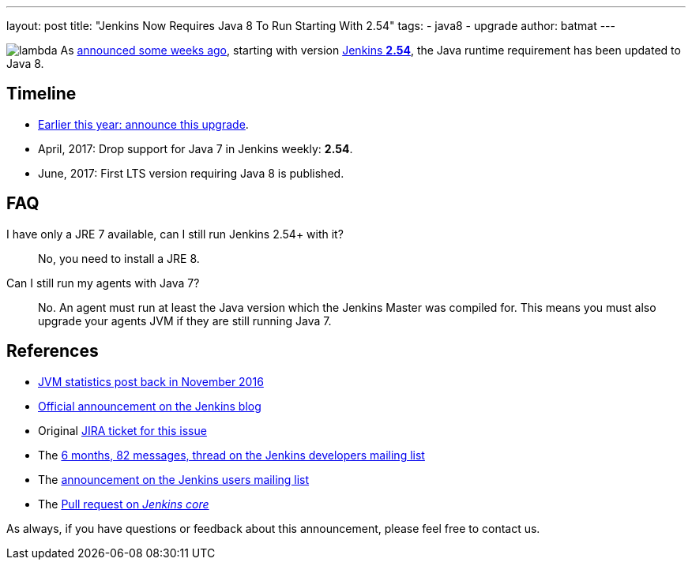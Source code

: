 ---
layout: post
title: "Jenkins Now Requires Java 8 To Run Starting With 2.54"
tags:
- java8
- upgrade
author: batmat
---

:imagesdir: /images/post-images/2017-04-java8

image:lambda.png[role="right"] As link:/blog/2017/01/17/Jenkins-is-upgrading-to-Java-8/[announced some weeks ago], starting with version link:https://jenkins.io/changelog/#v2.54[Jenkins **2.54**], the Java runtime requirement has been updated to Java 8.

== Timeline

* link:/blog/2017/01/17/Jenkins-is-upgrading-to-Java-8/[Earlier this year: announce this upgrade].
* April, 2017: Drop support for Java 7 in Jenkins weekly: **2.54**.
* June, 2017: First LTS version requiring Java 8 is published.

== FAQ

I have only a JRE 7 available, can I still run Jenkins 2.54+ with it?::
No, you need to install a JRE 8.

Can I still run my agents with Java 7?::
No. An agent must run at least the Java version which the Jenkins Master was compiled for.
This means you must also upgrade your agents JVM if they are still running Java 7.

== References

* link:/blog/2016/11/22/what-jvm-versions-are-running-jenkins-the-return/[JVM statistics post back in November 2016]
* link:/blog/2017/01/17/Jenkins-is-upgrading-to-Java-8/[Official announcement on the Jenkins blog]
* Original link:https://issues.jenkins-ci.org/browse/JENKINS-27624[JIRA ticket for this issue]
* The link:https://groups.google.com/forum/?utm_medium=email&utm_source=footer#!msg/jenkinsci-dev/fo5nKLhZK5U/Zb9jHpBJBQAJ[6 months, 82 messages, thread on the Jenkins developers mailing list]
* The link:https://groups.google.com/forum/?utm_medium=email&utm_source=footer#!msg/jenkinsci-users/R6SGnW7MY6A/25MBJ9a2CQAJ[announcement on the Jenkins users mailing list]
* The link:https://github.com/jenkinsci/jenkins/pull/2802[Pull request on _Jenkins core_]

As always, if you have questions or feedback about this announcement, please feel free to contact us.
